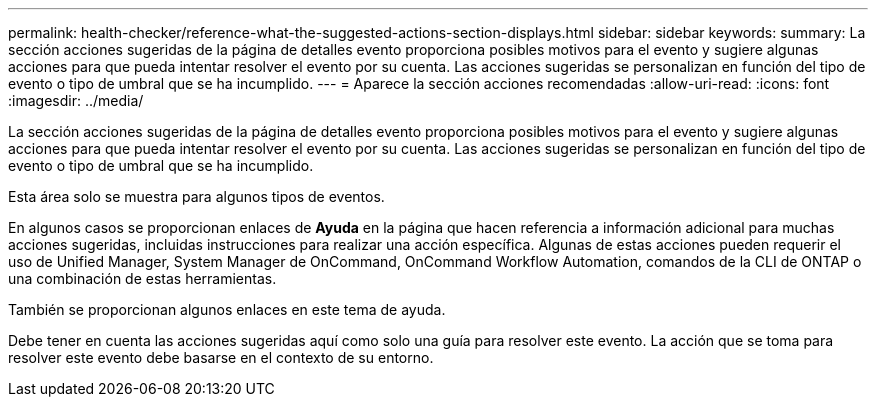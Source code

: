 ---
permalink: health-checker/reference-what-the-suggested-actions-section-displays.html 
sidebar: sidebar 
keywords:  
summary: La sección acciones sugeridas de la página de detalles evento proporciona posibles motivos para el evento y sugiere algunas acciones para que pueda intentar resolver el evento por su cuenta. Las acciones sugeridas se personalizan en función del tipo de evento o tipo de umbral que se ha incumplido. 
---
= Aparece la sección acciones recomendadas
:allow-uri-read: 
:icons: font
:imagesdir: ../media/


[role="lead"]
La sección acciones sugeridas de la página de detalles evento proporciona posibles motivos para el evento y sugiere algunas acciones para que pueda intentar resolver el evento por su cuenta. Las acciones sugeridas se personalizan en función del tipo de evento o tipo de umbral que se ha incumplido.

Esta área solo se muestra para algunos tipos de eventos.

En algunos casos se proporcionan enlaces de *Ayuda* en la página que hacen referencia a información adicional para muchas acciones sugeridas, incluidas instrucciones para realizar una acción específica. Algunas de estas acciones pueden requerir el uso de Unified Manager, System Manager de OnCommand, OnCommand Workflow Automation, comandos de la CLI de ONTAP o una combinación de estas herramientas.

También se proporcionan algunos enlaces en este tema de ayuda.

Debe tener en cuenta las acciones sugeridas aquí como solo una guía para resolver este evento. La acción que se toma para resolver este evento debe basarse en el contexto de su entorno.
